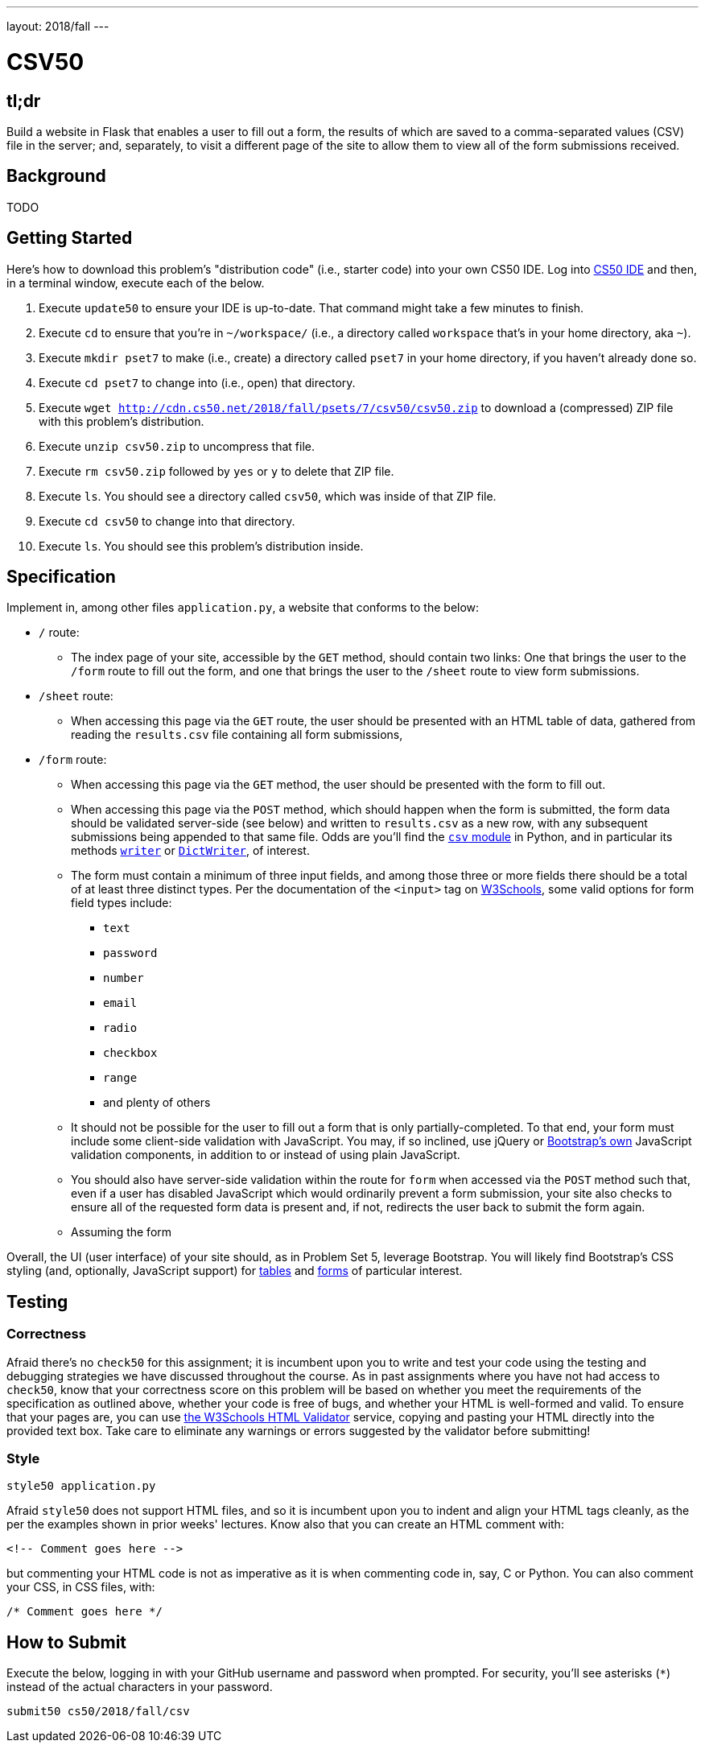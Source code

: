 ---
layout: 2018/fall
---

= CSV50

== tl;dr

Build a website in Flask that enables a user to fill out a form, the results of which are saved to a comma-separated values (CSV) file in the server; and, separately, to visit a different page of the site to allow them to view all of the form submissions received.

== Background

TODO

== Getting Started

Here's how to download this problem's "distribution code" (i.e., starter code) into your own CS50 IDE. Log into link:https://cs50.io/[CS50 IDE] and then, in a terminal window, execute each of the below.

1. Execute `update50` to ensure your IDE is up-to-date. That command might take a few minutes to finish.
1. Execute `cd` to ensure that you're in `~/workspace/` (i.e., a directory called `workspace` that's in your home directory, aka `~`).
1. Execute `mkdir pset7` to make (i.e., create) a directory called `pset7` in your home directory, if you haven't already done so.
1. Execute `cd pset7` to change into (i.e., open) that directory.
1. Execute `wget http://cdn.cs50.net/2018/fall/psets/7/csv50/csv50.zip` to download a (compressed) ZIP file with this problem's distribution.
1. Execute `unzip csv50.zip` to uncompress that file.
1. Execute `rm csv50.zip` followed by `yes` or `y` to delete that ZIP file.
1. Execute `ls`. You should see a directory called `csv50`, which was inside of that ZIP file.
1. Execute `cd csv50` to change into that directory.
1. Execute `ls`. You should see this problem's distribution inside.

== Specification

Implement in, among other files `application.py`, a website that conforms to the below:

* `/` route:
** The index page of your site, accessible by the `GET` method, should contain two links: One that brings the user to the `/form` route to fill out the form, and one that brings the user to the `/sheet` route to view form submissions.
* `/sheet` route:
** When accessing this page via the `GET` route, the user should be presented with an HTML table of data, gathered from reading the `results.csv` file containing all form submissions,
* `/form` route:
** When accessing this page via the `GET` method, the user should be presented with the form to fill out.
** When accessing this page via the `POST` method, which should happen when the form is submitted, the form data should be validated server-side (see below) and written to `results.csv` as a new row, with any subsequent submissions being appended to that same file. Odds are you'll find the link:https://docs.python.org/3/library/csv.html[`csv` module] in Python, and in particular its methods link:https://docs.python.org/3/library/csv.html#csv.writer[`writer`] or link:https://docs.python.org/3/library/csv.html#csv.DictWriter[`DictWriter`], of interest.
** The form must contain a minimum of three input fields, and among those three or more fields there should be a total of at least three distinct types. Per the documentation of the `<input>` tag on link:https://www.w3schools.com/tags/tag_input.asp[W3Schools], some valid options for form field types include:
*** `text`
*** `password`
*** `number`
*** `email`
*** `radio`
*** `checkbox`
*** `range`
*** and plenty of others
** It should not be possible for the user to fill out a form that is only partially-completed. To that end, your form must include some client-side validation with JavaScript. You may, if so inclined, use jQuery or link:http://getbootstrap.com/docs/4.1/components/forms/#validation[Bootstrap's own] JavaScript validation components, in addition to or instead of using plain JavaScript.
** You should also have server-side validation within the route for `form` when accessed via the `POST` method such that, even if a user has disabled JavaScript which would ordinarily prevent a form submission, your site also checks to ensure all of the requested form data is present and, if not, redirects the user back to submit the form again.
** Assuming the form

Overall, the UI (user interface) of your site should, as in Problem Set 5, leverage Bootstrap. You will likely find Bootstrap's CSS styling (and, optionally, JavaScript support) for link:http://getbootstrap.com/docs/4.1/content/tables/[tables] and link:http://getbootstrap.com/docs/4.1/components/forms/[forms] of particular interest.

== Testing

=== Correctness

Afraid there's no `check50` for this assignment; it is incumbent upon you to write and test your code using the testing and debugging strategies we have discussed throughout the course. As in past assignments where you have not had access to `check50`, know that your correctness score on this problem will be based on whether you meet the requirements of the specification as outlined above, whether your code is free of bugs, and whether your HTML is well-formed and valid. To ensure that your pages are, you can use link:https://validator.w3.org/#validate_by_input[the W3Schools HTML Validator] service, copying and pasting your HTML directly into the provided text box. Take care to eliminate any warnings or errors suggested by the validator before submitting!

=== Style

[source]
----
style50 application.py
----

Afraid `style50` does not support HTML files, and so it is incumbent upon you to indent and align your HTML tags cleanly, as the per the examples shown in prior weeks' lectures. Know also that you can create an HTML comment with:

```
<!-- Comment goes here -->
```

but commenting your HTML code is not as imperative as it is when commenting code in, say, C or Python. You can also comment your CSS, in CSS files, with:

```
/* Comment goes here */
```

== How to Submit

Execute the below, logging in with your GitHub username and password when prompted. For security, you'll see asterisks (`*`) instead of the actual characters in your password.

```
submit50 cs50/2018/fall/csv
```
